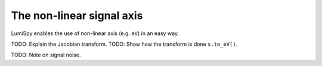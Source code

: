 .. _signal_axis:

The non-linear signal axis
=====

LumiSpy enables the use of non-linear axis (e.g. ``eV``) in an easy way.

TODO: Explain the Jacobian transform.
TODO: Show how the transform is done ``s.to_eV()``.

TODO: Note on signal noise.